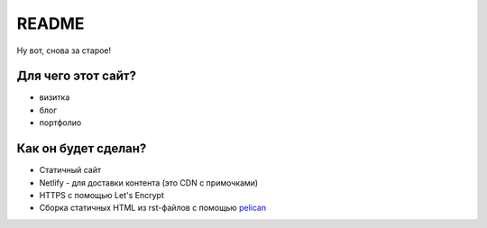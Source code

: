 ======
README
======

Ну вот, снова за старое!

Для чего этот сайт?
===================

* визитка
* блог
* портфолио

Как он будет сделан?
====================

* Статичный сайт
* Netlify - для доставки контента (это CDN с примочками)
* HTTPS с помощью Let's Encrypt
* Сборка статичных HTML из rst-файлов с помощью pelican_

.. _pelican: https://blog.getpelican.com/
